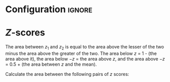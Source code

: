 * Configuration :ignore:

#+BEGIN_SRC R :session global :results output raw :exports results
  printq <- dget("./R/p_calculation.R")
  cat("\\twocolumn\n")
#+END_SRC

* /Z/-scores

The area between $z_1$ and $z_2$ is equal to the area above the lesser of the two minus the area above the greater of the two. The area below $z$ = 1 - (the area above it), the area below $-z$ = the area above $z$, and the area above $-z$ = 0.5 + (the area between $z$ and the mean). \newline
   
Calculate the area between the following pairs of /z/ scores:

#+BEGIN_SRC R :session global :results output raw :exports results
  printq(include.answer, seeds[1])
#+END_SRC

\onecolumn
